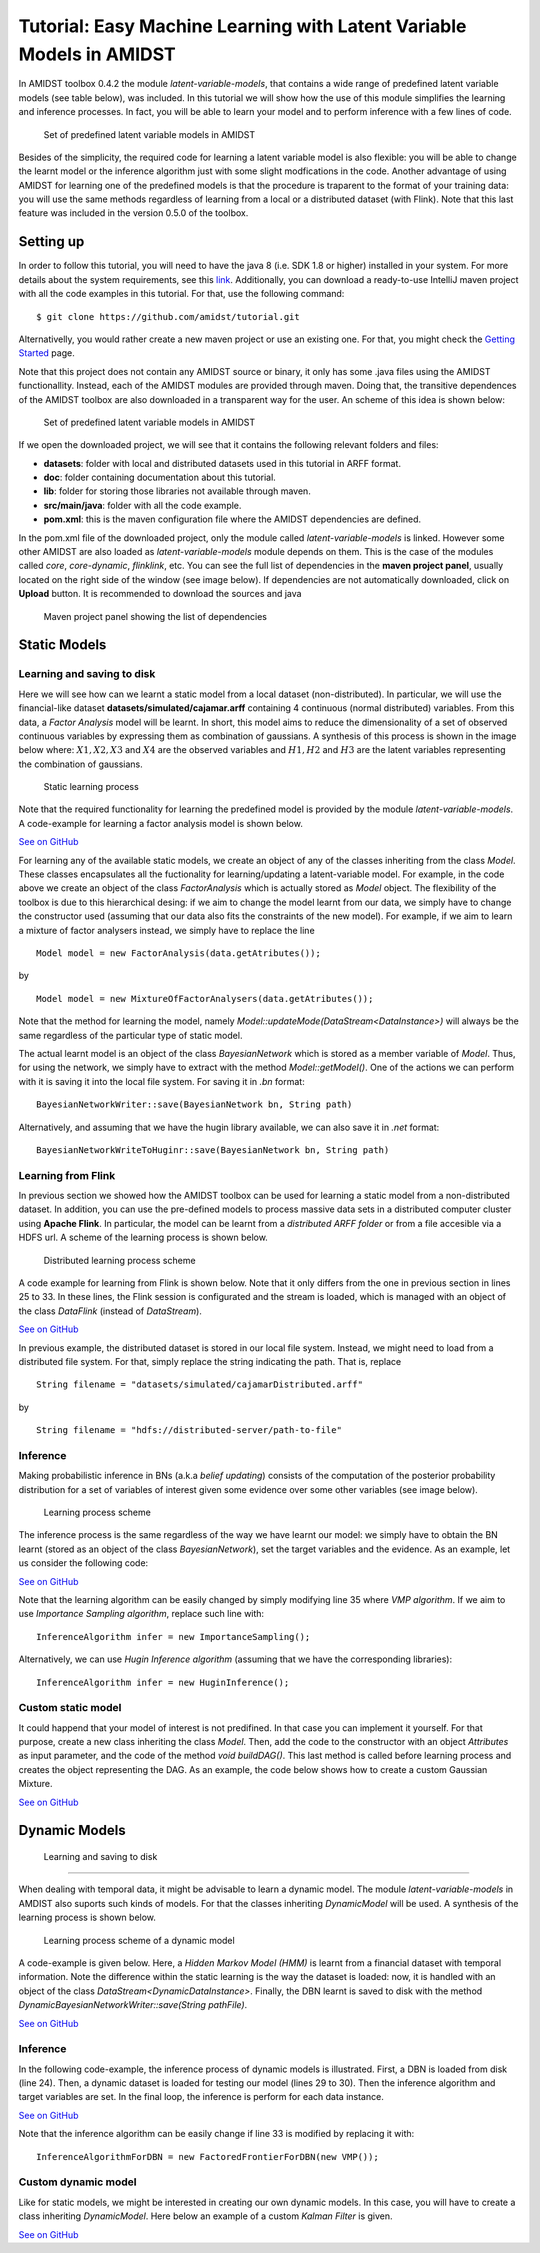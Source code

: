 .. _sec:lvmodels:

Tutorial: Easy Machine Learning with Latent Variable Models in AMIDST
=====================================================================

In AMIDST toolbox 0.4.2 the module *latent-variable-models*, that
contains a wide range of predefined latent variable models (see table
below), was included. In this tutorial we will show how the use of this
module simplifies the learning and inference processes. In fact, you
will be able to learn your model and to perform inference with a few
lines of code.

.. raw:: latex

   \centering

.. figure:: img/amidstModels.png
   :alt: Set of predefined latent variable models in AMIDST
   :name: fig:lvmodels:amidstModels
   :width: 13cm

   Set of predefined latent variable models in AMIDST

Besides of the simplicity, the required code for learning a latent
variable model is also flexible: you will be able to change the learnt
model or the inference algorithm just with some slight modfications in
the code. Another advantage of using AMIDST for learning one of the
predefined models is that the procedure is traparent to the format of
your training data: you will use the same methods regardless of learning
from a local or a distributed dataset (with Flink). Note that this last
feature was included in the version 0.5.0 of the toolbox.

Setting up
----------

In order to follow this tutorial, you will need to have the java 8 (i.e.
SDK 1.8 or higher) installed in your system. For more details about the
system requirements, see this
`link <../GettingStarted/requirements.html>`__. Additionally, you can
download a ready-to-use IntelliJ maven project with all the code
examples in this tutorial. For that, use the following command:

::

   $ git clone https://github.com/amidst/tutorial.git      

Alternativelly, you would rather create a new maven project or use an
existing one. For that, you might check the `Getting
Started <../GettingStarted/index.html>`__ page.

Note that this project does not contain any AMIDST source or binary, it
only has some .java files using the AMIDST functionallity. Instead, each
of the AMIDST modules are provided through maven. Doing that, the
transitive dependences of the AMIDST toolbox are also downloaded in a
transparent way for the user. An scheme of this idea is shown below:

.. raw:: latex

   \centering

.. figure:: img/overview.png
   :alt: Set of predefined latent variable models in AMIDST
   :name: fig:lvmodels:overview
   :width: 13cm

   Set of predefined latent variable models in AMIDST

.. raw:: latex

   \newpage 

If we open the downloaded project, we will see that it contains the
following relevant folders and files:

-  **datasets**: folder with local and distributed datasets used in this
   tutorial in ARFF format.

-  **doc**: folder containing documentation about this tutorial.

-  **lib**: folder for storing those libraries not available through
   maven.

-  **src/main/java**: folder with all the code example.

-  **pom.xml**: this is the maven configuration file where the AMIDST
   dependencies are defined.

In the pom.xml file of the downloaded project, only the module called
*latent-variable-models* is linked. However some other AMIDST are also
loaded as *latent-variable-models* module depends on them. This is the
case of the modules called *core*, *core-dynamic*, *flinklink*, etc. You
can see the full list of dependencies in the **maven project panel**,
usually located on the right side of the window (see image below). If
dependencies are not automatically downloaded, click on **Upload**
button. It is recommended to download the sources and java

.. raw:: latex

   \centering

.. figure:: img/mavenpanel.png
   :alt: Maven project panel showing the list of dependencies
   :name: fig:lvmodels:mavenpanel
   :width: 10cm

   Maven project panel showing the list of dependencies

.. raw:: latex

   \newpage 

.. _sec:lvmodels:static:

Static Models
-------------

.. _sec:lvmodels:static:learning:

Learning and saving to disk
~~~~~~~~~~~~~~~~~~~~~~~~~~~

Here we will see how can we learnt a static model from a local dataset
(non-distributed). In particular, we will use the financial-like dataset
**datasets/simulated/cajamar.arff** containing 4 continuous (normal
distributed) variables. From this data, a *Factor Analysis* model will
be learnt. In short, this model aims to reduce the dimensionality of a
set of observed continuous variables by expressing them as combination
of gaussians. A synthesis of this process is shown in the image below
where: :math:`X1, X2, X3` and :math:`X4` are the observed variables and
:math:`H1, H2` and :math:`H3` are the latent variables representing the
combination of gaussians.

.. raw:: latex

   \centering

.. figure:: img/staticlearning.png
   :alt: Static learning process
   :name: fig:lvmodels:static:learning:scheme
   :width: 10cm

   Static learning process

Note that the required functionality for learning the predefined model
is provided by the module *latent-variable-models*. A code-example for
learning a factor analysis model is shown below.

.. code:: java

`See on
GitHub <https://github.com/amidst/tutorial/blob/master/src/main/java/eu/amidst/tutorial/usingAmidst/examples/StaticModelLearning.java>`__

For learning any of the available static models, we create an object of
any of the classes inheriting from the class *Model*. These classes
encapsulates all the fuctionality for learning/updating a
latent-variable model. For example, in the code above we create an
object of the class *FactorAnalysis* which is actually stored as *Model*
object. The flexibility of the toolbox is due to this hierarchical
desing: if we aim to change the model learnt from our data, we simply
have to change the constructor used (assuming that our data also fits
the constraints of the new model). For example, if we aim to learn a
mixture of factor analysers instead, we simply have to replace the line

::

   Model model = new FactorAnalysis(data.getAtributes());

by

::

   Model model = new MixtureOfFactorAnalysers(data.getAtributes());

Note that the method for learning the model, namely
*Model::updateMode(DataStream<DataInstance>)* will always be the same
regardless of the particular type of static model.

The actual learnt model is an object of the class *BayesianNetwork*
which is stored as a member variable of *Model*. Thus, for using the
network, we simply have to extract with the method *Model::getModel()*.
One of the actions we can perform with it is saving it into the local
file system. For saving it in *.bn* format:

::

   BayesianNetworkWriter::save(BayesianNetwork bn, String path)

Alternatively, and assuming that we have the hugin library available, we
can also save it in *.net* format:

::

   BayesianNetworkWriteToHuginr::save(BayesianNetwork bn, String path)

.. _sec:lvmodels:static:flinklearning:

Learning from Flink
~~~~~~~~~~~~~~~~~~~

In previous section we showed how the AMIDST toolbox can be used for
learning a static model from a non-distributed dataset. In addition, you
can use the pre-defined models to process massive data sets in a
distributed computer cluster using **Apache Flink**. In particular, the
model can be learnt from a *distributed ARFF folder* or from a file
accesible via a HDFS url. A scheme of the learning process is shown
below.

.. raw:: latex

   \centering

.. figure:: img/distributedlearning.png
   :alt: Distributed learning process scheme
   :name: fig:lvmodels:static:flinklearning:scheme
   :width: 10cm

   Distributed learning process scheme

A code example for learning from Flink is shown below. Note that it only
differs from the one in previous section in lines 25 to 33. In these
lines, the Flink session is configurated and the stream is loaded, which
is managed with an object of the class *DataFlink* (instead of
*DataStream*).

.. code:: java

`See on
GitHub <https://github.com/amidst/tutorial/blob/master/src/main/java/eu/amidst/tutorial/usingAmidst/examples/StaticModelFlink.java>`__

In previous example, the distributed dataset is stored in our local file
system. Instead, we might need to load from a distributed file system.
For that, simply replace the string indicating the path. That is,
replace

::

   String filename = "datasets/simulated/cajamarDistributed.arff"

by

::

   String filename = "hdfs://distributed-server/path-to-file"

.. _sec:lvmodels:static:inference:

Inference
~~~~~~~~~

Making probabilistic inference in BNs (a.k.a *belief updating*) consists
of the computation of the posterior probability distribution for a set
of variables of interest given some evidence over some other variables
(see image below).

.. raw:: latex

   \centering

.. figure:: img/staticinference.png
   :alt: Learning process scheme
   :name: fig:lvmodels:static:inference:scheme
   :width: 10cm

   Learning process scheme

The inference process is the same regardless of the way we have learnt
our model: we simply have to obtain the BN learnt (stored as an object
of the class *BayesianNetwork*), set the target variables and the
evidence. As an example, let us consider the following code:

.. code:: java

`See on
GitHub <https://github.com/amidst/tutorial/blob/master/src/main/java/eu/amidst/tutorial/usingAmidst/examples/StaticModelInference.java>`__

Note that the learning algorithm can be easily changed by simply
modifying line 35 where *VMP algorithm*. If we aim to use *Importance
Sampling algorithm*, replace such line with:

::

       InferenceAlgorithm infer = new ImportanceSampling();

Alternatively, we can use *Hugin Inference algorithm* (assuming that we
have the corresponding libraries):

::

   InferenceAlgorithm infer = new HuginInference();

.. _sec:lvmodels:static:custom:

Custom static model
~~~~~~~~~~~~~~~~~~~

It could happend that your model of interest is not predifined. In that
case you can implement it yourself. For that purpose, create a new class
inheriting the class *Model*. Then, add the code to the constructor with
an object *Attributes* as input parameter, and the code of the method
*void buildDAG()*. This last method is called before learning process
and creates the object representing the DAG. As an example, the code
below shows how to create a custom Gaussian Mixture.

.. code:: java

`See on
GitHub <https://github.com/amidst/tutorial/blob/master/src/main/java/eu/amidst/tutorial/usingAmidst/practice/CustomGaussianMixture.java>`__

.. _sec:lvmodels:dynamic:

Dynamic Models
--------------

.. _sec:lvmodels:dynamic:learning:

 Learning and saving to disk 
~~~~~~~~~~~~~~~~~~~~~~~~~~~~~

When dealing with temporal data, it might be advisable to learn a
dynamic model. The module *latent-variable-models* in AMDIST also
suports such kinds of models. For that the classes inheriting
*DynamicModel* will be used. A synthesis of the learning process is
shown below.

.. raw:: latex

   \centering

.. figure:: img/dynamicLearning.png
   :alt: Learning process scheme of a dynamic model
   :name: fig:lvmodels:dynamic:learning:scheme
   :width: 10cm

   Learning process scheme of a dynamic model

A code-example is given below. Here, a *Hidden Markov Model (HMM)* is
learnt from a financial dataset with temporal information. Note the
difference within the static learning is the way the dataset is loaded:
now, it is handled with an object of the class
*DataStream<DynamicDataInstance>*. Finally, the DBN learnt is saved to
disk with the method *DynamicBayesianNetworkWriter::save(String
pathFile)*.

.. code:: java

`See on
GitHub <https://github.com/amidst/tutorial/blob/master/src/main/java/eu/amidst/tutorial/usingAmidst/examples/DynamicModelLearning.java>`__

Inference
~~~~~~~~~

In the following code-example, the inference process of dynamic models
is illustrated. First, a DBN is loaded from disk (line 24). Then, a
dynamic dataset is loaded for testing our model (lines 29 to 30). Then
the inference algorithm and target variables are set. In the final loop,
the inference is perform for each data instance.

.. code:: java

`See on
GitHub <https://github.com/amidst/tutorial/blob/master/src/main/java/eu/amidst/tutorial/usingAmidst/examples/DynamicModelInference.java>`__

Note that the inference algorithm can be easily change if line 33 is
modified by replacing it with:

::

   InferenceAlgorithmForDBN = new FactoredFrontierForDBN(new VMP());

.. _sec:lvmodels:dynamic:custom:

Custom dynamic model
~~~~~~~~~~~~~~~~~~~~

Like for static models, we might be interested in creating our own
dynamic models. In this case, you will have to create a class inheriting
*DynamicModel*. Here below an example of a custom *Kalman Filter* is
given.

.. code:: java

`See on
GitHub <https://github.com/amidst/tutorial/blob/master/src/main/java/eu/amidst/tutorial/usingAmidst/practice/CustomKalmanFilter.java>`__
